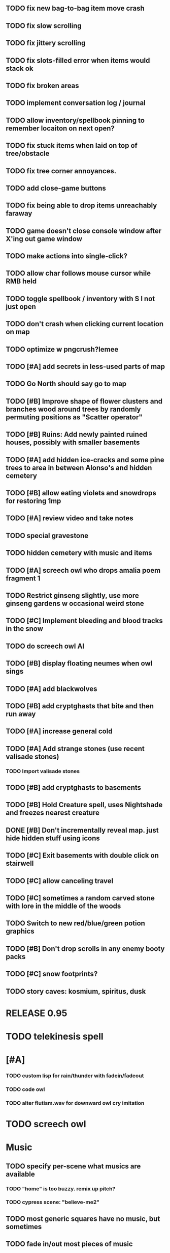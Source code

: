 ** TODO fix new bag-to-bag item move crash
** TODO fix slow scrolling
** TODO fix jittery scrolling
** TODO fix slots-filled error when items would stack ok
** TODO fix broken areas
** TODO implement conversation log / journal
** TODO allow inventory/spellbook pinning to remember locaiton on next open?
** TODO fix stuck items when laid on top of tree/obstacle
** TODO fix tree corner annoyances.
** TODO add close-game buttons
** TODO fix being able to drop items unreachably faraway
** TODO game doesn't close console window after X'ing out game window
** TODO make actions into single-click?
** TODO allow char follows mouse cursor while RMB held
** TODO toggle spellbook / inventory with S I not just open
** TODO don't crash when clicking current location on map
** TODO optimize w pngcrush?lemee
** TODO [#A] add secrets in less-used parts of map
** TODO Go North should say go to map
** TODO [#B] Improve shape of flower clusters and branches wood around trees by randomly permuting positions as "Scatter operator"
** TODO [#B] Ruins: Add newly painted ruined houses, possibly with smaller basements


** TODO [#A] add hidden ice-cracks and some pine trees to area in between Alonso's and hidden cemetery

** TODO [#B] allow eating violets and snowdrops for restoring 1mp


** TODO [#A] review video and take notes

** TODO special gravestone
** TODO hidden cemetery with music and items

** TODO [#A] screech owl who drops amalia poem fragment 1
** TODO Restrict ginseng slightly, use more ginseng gardens w occasional weird stone

** TODO [#C] Implement bleeding and blood tracks in the snow
** TODO do screech owl AI
** TODO [#B] display floating neumes when owl sings 
** TODO [#A] add blackwolves
** TODO [#B] add cryptghasts that bite and then run away
** TODO [#A] increase general cold
** TODO [#A] Add strange stones (use recent valisade stones)
*** TODO Import valisade stones
** TODO [#B] add cryptghasts to basements
** TODO [#B] Hold Creature spell, uses Nightshade and freezes nearest creature
** DONE [#B] Don't incrementally reveal map. just hide hidden stuff using icons 
   CLOSED: [2014-05-11 Sun 22:04]
** TODO [#C] Exit basements with double click on stairwell
** TODO [#C] allow canceling travel
** TODO [#C] sometimes a random carved stone with lore in the middle of the woods
** TODO Switch to new red/blue/green potion graphics
** TODO [#B] Don't drop scrolls in any enemy booty packs
** TODO [#C] snow footprints?
** TODO story caves: kosmium, spiritus, dusk



* RELEASE 0.95
* TODO telekinesis spell
* [#A] 
*** TODO custom lisp for rain/thunder with fadein/fadeout
*** TODO code owl
*** TODO alter flutism.wav for downward owl cry imitation




* TODO screech owl

* Music
** TODO specify per-scene what musics are available
*** TODO "home" is too buzzy. remix up pitch?
*** TODO cypress scene: "believe-me2"
** TODO most generic squares have no music, but sometimes
** TODO fade in/out most pieces of music
** TODO story caves: kosmium, spiritus, dusk
** TODO black wizards fight.
** TODO add more tense militaristic battle cues

* Terrain
** DONE Reagent search should look in bags
   CLOSED: [2014-05-11 Sun 22:06]
** TODO Make thornweed less common in warm areas, since it's not needed then
** TODO Add some different tree/shrub types
** TODO [#C] implement snow/rain with additive blending
** TODO [#C] add tweeting birds

* Improve Lucius helper AI
*** TODO can remark upon nearby objects as a way of exposing some Lore. 
*** TODO goes home on arrival at nothbehem
*** TODO [#C] drop up to 3 healing scroll if player gets below 50%
**** TODO Implement single-use spell scrolls
***** TODO use miniscroll graphic

* Combat
** TODO return to using simple pause/resume-on-command
*** TODO change to right-click on geoffrey for Pause
**** TODO change to clicking modeline status to open Status scroll
**** TODO don't run enemies when paused
**** TODO Press ESCAPE to close all gumps and unpause
** TODO [#C] Modeline lighter(s) for Freezing/Hungry/Dying
** TODO [#C] hitting I while inventory open should close it, same with (S)pellbook
** TODO [#C] Slight health drain when freezing
** TODO [#C] Slight aim jitter when freezing
** TODO [#C] Protection (15 mana) (1 nightshade)
*** Temporary 35% reduction in combat damage received


* Nothbehem
** DONE move nothbehem down 1 row
   CLOSED: [2014-05-10 Sat 20:30]
** DONE add arturo conversations 
   CLOSED: [2014-05-10 Sat 20:30]
** DONE make arturo's house into a container
   CLOSED: [2014-05-10 Sat 20:50]
*** DONE add woolen leggings, woolen shirt, 
    CLOSED: [2014-05-10 Sat 20:50]
*** DONE add spellbooks: craft silver arrows, cure meat
    CLOSED: [2014-05-10 Sat 20:50]
*** DONE add copper-lock
    CLOSED: [2014-05-10 Sat 20:50]
** DONE [#B] Implement spell tomes that teach you the spell
   CLOSED: [2014-05-10 Sat 20:50]
*** DONE use doublepage graphic
    CLOSED: [2014-05-10 Sat 20:50]

* Arturo

** TODO arturo should return to his garden when not talking to you.
** TODO add more townspeople
** TODO [#B] Add sextant which guides you to your next location

* Alonso 
** TODO Implement alonso quest

* Resupply at nothbehem, talk to arturo

* Southern Cave
** TODO Implement "Southern Cave" with: lock/key system--- plate with lock, you must use corresponding key
*** TODO the keys weld permanently into seals. Must alter gear points in story.
*** TODO plates, gates, then copper stairwell to silver antechamber

** TODO [#A] add stone monk with Lore and story messages
*** TODO [#A] silver books with spells/Special lore

* Eavesbury Cemetery 
** TODO [#B] Seek ye the Screech Owl when storm thunders; when her cry is heard, blow the flute and she will appear
*** TODO custom lisp for rain/thunder with fadein/fadeout
*** TODO code owl
*** TODO alter flutism.wav for downward owl cry imitation

* Eastern Cave

** Stone Monk

** TODO tells you about the ancient road to Valisade

* Ancient road
** TODO import improved ancient-road graphic (non-contrast-adjusted version) 


* Bugfixes

** TODO [#B] Fix spellcasting/activating objects after dead
** TODO [#B] auto-close inventory windows on faraway objects if you move
** TODO [#B] destroy bubbles when closing gumps
** TODO [#B] don't allow spawning geoffrey in obstacle
** TODO [#C] should show-error when pathfinding fails ONLY for geoffrey
** TODO [#C] Fix non-impelled arrows moving on their own 
** TODO [#C] Fix scrolling jerkiness
** TODO [#C] Add heuristic to try to choose a decent spot, when target space isn't occupiable
*** TODO this is needed for wolf to chase human when human w/smaller bounding box is near an obstacle
** TODO [#C] Conversation system should be more flexible
   
* TODO RELEASE 0.95
** TODO update helpfile

* TODO CHAPTER 2
** TODO Allow special verb/action where game stops for a target of USEing

** TODO [#A] Craft crystal arrow (20 mana) (snow)
** TODO [#A] Cure heavy wounds (50 mana) (2 ginseng)
*** Heals between 40-60 HP
** TODO [#B] Light spell (2 mana)
*** Casts light with medium radius
*** Lasts for 4 minutes 
*** Required in dark areas
*** Certain enemies can negate magic spell effects, dousing your light
** TODO [#A] Revise enemy-damages-geoffrey situation
** TODO [#A] Define quest/worldmap structure 
*** DONE Create draft Lore timeline
    CLOSED: [2014-05-08 Thu 19:15]
** TODO allow saving progress like a traditional rpg
*** TODO can only save at map screen
** TODO [#A] Add fur cloak for chapter 2
** TODO [#B] preload textures when possible---allow method for preloading and default field of resource names
** TODO [#A] assign songs to scenes/moments
** TODO [#B] Add Clockwork Valisade Knight

** TODO [#B] Paint some nicer trees
** TODO [#B] Explosion (20 mana) (1 nightshade, 1 stone)
*** 90% chance of scorching several enemies in target area
** TODO [#B] Write lore for various sources
*** TODO Default object lore
*** TODO Stone monk
*** TODO Letters from Quine in caves etc
**** TODO Also spell scrolls and food in metal boxes
*** TODO Skull seance
*** TODO Books
** TODO [#C] Make magic potions more common
** TODO [#C] Cause Fear (15 mana) (1 nightshade)
*** 80% chance of enemy fleeing
** TODO [#C] Dispel magic (20 mana) (1 ginseng)
*** 60% chance of removing ordinary spell effects. 

** TODO [#C] day/night cycle; survive each day; end it by camping 
** TODO [#C] Night/camp dream sequences
** TODO [#C] Cryptghasts that glide and dart
** TODO [#C] Fix mac window resizing bugs
** TODO [#C] Control Q and Command q should quit game
** TODO [#C] fix z-sorting of player remains
** TODO [#C] Abstractify the sounds and/or find new ones in archive
** TODO [#C] fadein/out console-style startup screens with copyright info, sbcl "made with alien lisp" etc
** TODO [#C] Fix jittery rotation of monk at corners of paths

* Archived Entries

** DONE [#A] Don't specify Amalia's birthplace/time
   CLOSED: [2014-05-08 Thu 19:33]
   :PROPERTIES:
   :ARCHIVE_TIME: 2014-05-08 Thu 19:33
   :ARCHIVE_FILE: ~/cypress/valisade.org
   :ARCHIVE_OLPATH: Features
   :ARCHIVE_CATEGORY: valisade
   :ARCHIVE_TODO: DONE
   :END:

** DONE [#A] create fixed-symbols dense overworld map on graph paper
   CLOSED: [2014-05-08 Thu 19:16]
   :PROPERTIES:
   :ARCHIVE_TIME: 2014-05-08 Thu 19:34
   :ARCHIVE_FILE: ~/cypress/valisade.org
   :ARCHIVE_OLPATH: Features
   :ARCHIVE_CATEGORY: valisade
   :ARCHIVE_TODO: DONE
   :END:

** DONE Write story/activity timeline based on icon board map
   CLOSED: [2014-05-08 Thu 01:17]
   :PROPERTIES:
   :ARCHIVE_TIME: 2014-05-08 Thu 19:34
   :ARCHIVE_FILE: ~/cypress/valisade.org
   :ARCHIVE_OLPATH: Features
   :ARCHIVE_CATEGORY: valisade
   :ARCHIVE_TODO: DONE
   :END:

** DONE [#A] Change Ildran to Ildron
   CLOSED: [2014-05-08 Thu 19:38]
   :PROPERTIES:
   :ARCHIVE_TIME: 2014-05-08 Thu 19:38
   :ARCHIVE_FILE: ~/cypress/valisade.org
   :ARCHIVE_OLPATH: Bugfixes
   :ARCHIVE_CATEGORY: valisade
   :ARCHIVE_TODO: DONE
   :END:

** DONE [#A] don't allow tent to be put in containers other than Geoffrey
   CLOSED: [2014-05-08 Thu 19:44]
   :PROPERTIES:
   :ARCHIVE_TIME: 2014-05-08 Thu 19:44
   :ARCHIVE_FILE: ~/cypress/valisade.org
   :ARCHIVE_OLPATH: Bugfixes
   :ARCHIVE_CATEGORY: valisade
   :ARCHIVE_TODO: DONE
   :END:

** DONE [#A] disallow deploying tent on top of geoffrey
   CLOSED: [2014-05-08 Thu 19:42]
   :PROPERTIES:
   :ARCHIVE_TIME: 2014-05-08 Thu 19:44
   :ARCHIVE_FILE: ~/cypress/valisade.org
   :ARCHIVE_OLPATH: Bugfixes
   :ARCHIVE_CATEGORY: valisade
   :ARCHIVE_TODO: DONE
   :END:

** TODO [#A] disallow equipping non-held items
   :PROPERTIES:
   :ARCHIVE_TIME: 2014-05-08 Thu 19:50
   :ARCHIVE_FILE: ~/cypress/valisade.org
   :ARCHIVE_OLPATH: Bugfixes
   :ARCHIVE_CATEGORY: valisade
   :ARCHIVE_TODO: TODO
   :END:

** DONE [#A] watch for wolves duplication in terrain.lisp/scene.lisp
   CLOSED: [2014-05-08 Thu 19:51]
   :PROPERTIES:
   :ARCHIVE_TIME: 2014-05-08 Thu 19:51
   :ARCHIVE_FILE: ~/cypress/valisade.org
   :ARCHIVE_OLPATH: Bugfixes
   :ARCHIVE_CATEGORY: valisade
   :ARCHIVE_TODO: DONE
   :END:

** DONE [#A] Don't allow giving things to lucius
   CLOSED: [2014-05-08 Thu 19:58]
   :PROPERTIES:
   :ARCHIVE_TIME: 2014-05-08 Thu 19:58
   :ARCHIVE_FILE: ~/cypress/valisade.org
   :ARCHIVE_OLPATH: Bugfixes
   :ARCHIVE_CATEGORY: valisade
   :ARCHIVE_TODO: DONE
   :END:

** DONE [#A] don't consume wolf corpse unless cast is successful,
   CLOSED: [2014-05-08 Thu 20:08]
   :PROPERTIES:
   :ARCHIVE_TIME: 2014-05-08 Thu 20:08
   :ARCHIVE_FILE: ~/cypress/valisade.org
   :ARCHIVE_OLPATH: Bugfixes
   :ARCHIVE_CATEGORY: valisade
   :ARCHIVE_TODO: DONE
   :END:

** TODO [#A] Disallow dropping items on faraway containers
   :PROPERTIES:
   :ARCHIVE_TIME: 2014-05-08 Thu 20:08
   :ARCHIVE_FILE: ~/cypress/valisade.org
   :ARCHIVE_OLPATH: Bugfixes
   :ARCHIVE_CATEGORY: valisade
   :ARCHIVE_TODO: TODO
   :END:

** TODO [#A] Disallow activating faraway objects
   :PROPERTIES:
   :ARCHIVE_TIME: 2014-05-08 Thu 20:08
   :ARCHIVE_FILE: ~/cypress/valisade.org
   :ARCHIVE_OLPATH: Bugfixes
   :ARCHIVE_CATEGORY: valisade
   :ARCHIVE_TODO: TODO
   :END:

** TODO [#A] Disallow browsing/picking from faraway containers
   :PROPERTIES:
   :ARCHIVE_TIME: 2014-05-08 Thu 20:08
   :ARCHIVE_FILE: ~/cypress/valisade.org
   :ARCHIVE_OLPATH: Bugfixes
   :ARCHIVE_CATEGORY: valisade
   :ARCHIVE_TODO: TODO
   :END:

** TODO [#A] Disable text event handling on SCROLL-TEXT etc http://paste.lisp.org/display/141642
   :PROPERTIES:
   :ARCHIVE_TIME: 2014-05-08 Thu 20:14
   :ARCHIVE_FILE: ~/cypress/valisade.org
   :ARCHIVE_OLPATH: Bugfixes
   :ARCHIVE_CATEGORY: valisade
   :ARCHIVE_TODO: TODO
   :END:

** DONE [#A] use only one NARRATE function
   CLOSED: [2014-05-08 Thu 20:10]
   :PROPERTIES:
   :ARCHIVE_TIME: 2014-05-08 Thu 20:14
   :ARCHIVE_FILE: ~/cypress/valisade.org
   :ARCHIVE_OLPATH: Bugfixes
   :ARCHIVE_CATEGORY: valisade
   :ARCHIVE_TODO: DONE
   :END:

** DONE Add Chapter 1 todo items from Storyline
   CLOSED: [2014-05-08 Thu 20:41]
   :PROPERTIES:
   :ARCHIVE_TIME: 2014-05-08 Thu 20:41
   :ARCHIVE_FILE: ~/cypress/valisade.org
   :ARCHIVE_OLPATH: Version 0.95 contains a rough draft of chapter 1
   :ARCHIVE_CATEGORY: valisade
   :ARCHIVE_TODO: DONE
   :END:

** DONE Geoffrey should start the game with Quine's summons
   CLOSED: [2014-05-08 Thu 21:02]
   :PROPERTIES:
   :ARCHIVE_TIME: 2014-05-08 Thu 22:54
   :ARCHIVE_FILE: ~/cypress/valisade.org
   :ARCHIVE_OLPATH: Version 0.95 contains a rough draft of chapter 1
   :ARCHIVE_CATEGORY: valisade
   :ARCHIVE_TODO: DONE
   :END:

** TODO [#A] enter partial New Ildron map data into Lisp via roguelike chars
   :PROPERTIES:
   :ARCHIVE_TIME: 2014-05-08 Thu 22:54
   :ARCHIVE_FILE: ~/cypress/valisade.org
   :ARCHIVE_CATEGORY: valisade
   :ARCHIVE_TODO: TODO
   :END:

** DONE write function to auto-position Lucius when Geoffrey enters a level
   CLOSED: [2014-05-09 Fri 00:05]
   :PROPERTIES:
   :ARCHIVE_TIME: 2014-05-09 Fri 00:05
   :ARCHIVE_FILE: ~/cypress/valisade.org
   :ARCHIVE_OLPATH: Implement Lucius helper AI
   :ARCHIVE_CATEGORY: valisade
   :ARCHIVE_TODO: DONE
   :END:

** DONE new conversation tree for help, including help scroll
   CLOSED: [2014-05-09 Fri 00:05]
   :PROPERTIES:
   :ARCHIVE_TIME: 2014-05-09 Fri 00:06
   :ARCHIVE_FILE: ~/cypress/valisade.org
   :ARCHIVE_OLPATH: Implement Lucius helper AI
   :ARCHIVE_CATEGORY: valisade
   :ARCHIVE_TODO: DONE
   :END:

** DONE following flag
   CLOSED: [2014-05-09 Fri 00:05]
   :PROPERTIES:
   :ARCHIVE_TIME: 2014-05-09 Fri 00:06
   :ARCHIVE_FILE: ~/cypress/valisade.org
   :ARCHIVE_OLPATH: Implement Lucius helper AI
   :ARCHIVE_CATEGORY: valisade
   :ARCHIVE_TODO: DONE
   :END:

** DONE revise introductory conversation
   CLOSED: [2014-05-09 Fri 00:05]
   :PROPERTIES:
   :ARCHIVE_TIME: 2014-05-09 Fri 00:06
   :ARCHIVE_FILE: ~/cypress/valisade.org
   :ARCHIVE_OLPATH: Implement Lucius helper AI
   :ARCHIVE_CATEGORY: valisade
   :ARCHIVE_TODO: DONE
   :END:

** DONE should just find geoffrey when no flowers
   CLOSED: [2014-05-09 Fri 05:50]
   :PROPERTIES:
   :ARCHIVE_TIME: 2014-05-09 Fri 05:50
   :ARCHIVE_FILE: ~/cypress/valisade.org
   :ARCHIVE_OLPATH: Implement Lucius helper AI
   :ARCHIVE_CATEGORY: valisade
   :ARCHIVE_TODO: DONE
   :END:

** TODO throw stones at enemy and cheer geoffrey on during combat
   :PROPERTIES:
   :ARCHIVE_TIME: 2014-05-09 Fri 05:50
   :ARCHIVE_FILE: ~/cypress/valisade.org
   :ARCHIVE_OLPATH: Implement Lucius helper AI
   :ARCHIVE_CATEGORY: valisade
   :ARCHIVE_TODO: TODO
   :END:

** DONE Make houses
   CLOSED: [2014-05-09 Fri 05:53]
   :PROPERTIES:
   :ARCHIVE_TIME: 2014-05-09 Fri 06:56
   :ARCHIVE_FILE: ~/cypress/valisade.org
   :ARCHIVE_OLPATH: Combat
   :ARCHIVE_CATEGORY: valisade
   :ARCHIVE_TODO: DONE
   :END:

** DONE Make arturo's house and arturo
   CLOSED: [2014-05-09 Fri 06:35]
   :PROPERTIES:
   :ARCHIVE_TIME: 2014-05-09 Fri 06:56
   :ARCHIVE_FILE: ~/cypress/valisade.org
   :ARCHIVE_OLPATH: Combat
   :ARCHIVE_CATEGORY: valisade
   :ARCHIVE_TODO: DONE
   :END:

** DONE Indicate error when trying to open faraway
   CLOSED: [2014-05-08 Thu 20:18]
   :PROPERTIES:
   :ARCHIVE_TIME: 2014-05-09 Fri 07:04
   :ARCHIVE_FILE: ~/cypress/valisade.org
   :ARCHIVE_OLPATH: Bugfixes
   :ARCHIVE_CATEGORY: valisade
   :ARCHIVE_TODO: DONE
   :END:

** DONE Change scene class so that it only generates terrain on
 first visit
   CLOSED: [2014-05-10 Sat 20:28]
   :PROPERTIES:
   :ARCHIVE_TIME: 2014-05-10 Sat 20:28
   :ARCHIVE_FILE: ~/cypress/valisade.org
   :ARCHIVE_OLPATH: RELEASE 0.95
   :ARCHIVE_CATEGORY: valisade
   :ARCHIVE_TODO: DONE
   :END:

** TODO Change map class so that it instantiates all the scenes
   :PROPERTIES:
   :ARCHIVE_TIME: 2014-05-10 Sat 20:28
   :ARCHIVE_FILE: ~/cypress/valisade.org
   :ARCHIVE_OLPATH: RELEASE 0.95
   :ARCHIVE_CATEGORY: valisade
   :ARCHIVE_TODO: TODO
   :END:

** TODO Make the icon and description into methods that refer to existing data
   :PROPERTIES:
   :ARCHIVE_TIME: 2014-05-10 Sat 20:28
   :ARCHIVE_FILE: ~/cypress/valisade.org
   :ARCHIVE_OLPATH: RELEASE 0.95
   :ARCHIVE_CATEGORY: valisade
   :ARCHIVE_TODO: TODO
   :END:

** TODO [#A] Expire texture cache at travel time
   :PROPERTIES:
   :ARCHIVE_TIME: 2014-05-10 Sat 20:28
   :ARCHIVE_FILE: ~/cypress/valisade.org
   :ARCHIVE_OLPATH: hidden forest cemetery with screech owl
   :ARCHIVE_CATEGORY: valisade
   :ARCHIVE_TODO: TODO
   :END:

** TODO [#A] Expire texture cache at travel time
   :PROPERTIES:
   :ARCHIVE_TIME: 2014-05-10 Sat 20:28
   :ARCHIVE_FILE: ~/cypress/valisade.org
   :ARCHIVE_OLPATH: General
   :ARCHIVE_CATEGORY: valisade
   :ARCHIVE_TODO: TODO
   :END:

** TODO [#A] fix object dup error when peeling one from stack into opened sub container gump
   :PROPERTIES:
   :ARCHIVE_TIME: 2014-05-10 Sat 20:28
   :ARCHIVE_FILE: ~/cypress/valisade.org
   :ARCHIVE_OLPATH: General
   :ARCHIVE_CATEGORY: valisade
   :ARCHIVE_TODO: TODO
   :END:
